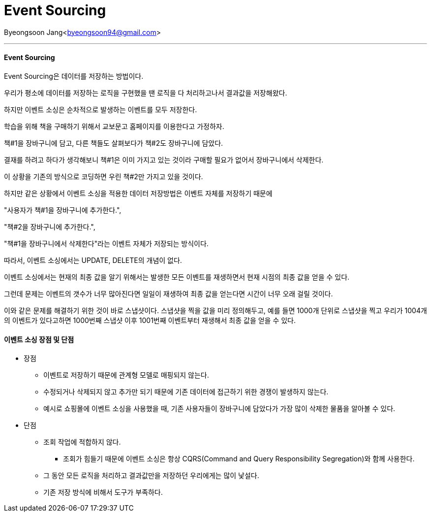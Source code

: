 = Event Sourcing

:icons: font
:Author: Byeongsoon Jang
:Email: byeongsoon94@gmail.com
:Date: 2020.09.08
:Revision: 1.0
:imagesdir: ./image



{Author}<{Email}>

---

==== Event Sourcing

Event Sourcing은 데이터를 저장하는 방법이다.

우리가 평소에 데이터를 저장하는 로직을 구현했을 땐 로직을 다 처리하고나서 결과값을 저장해왔다.

하지만 이벤트 소싱은 순차적으로 발생하는 이벤트를 모두 저장한다.

====
학습을 위해 책을 구매하기 위해서 교보문고 홈페이지를 이용한다고 가정하자.

책#1을 장바구니에 담고, 다른 책들도 살펴보다가 책#2도 장바구니에 담았다.

결재를 하려고 하다가 생각해보니 책#1은 이미 가지고 있는 것이라 구매할 필요가 없어서 장바구니에서 삭제한다.

이 상황을 기존의 방식으로 코딩하면 우린 책#2만 가지고 있을 것이다.

하지만 같은 상황에서 이벤트 소싱을 적용한 데이터 저장방법은 이벤트 자체를 저장하기 때문에

"사용자가 책#1을 장바구니에 추가한다.",

"책#2을 장바구니에 추가한다.",

"책#1을 장바구니에서 삭제한다"라는 이벤트 자체가 저장되는 방식이다.

따라서, 이벤트 소싱에서는 UPDATE, DELETE의 개념이 없다.
====

이벤트 소싱에서는 현재의 최종 값을 알기 위해서는 발생한 모든 이벤트를 재생하면서 현재 시점의 최종 값을 얻을 수 있다.

그런데 문제는 이벤트의 갯수가 너무 많아진다면 일일이 재생하여 최종 값을 얻는다면 시간이 너무 오래 걸릴 것이다.

이와 같은 문제를 해결하기 위한 것이 바로 스냅샷이다. 스냅샷을 찍을 값을 미리 정의해두고, 예를 들면 1000개 단위로 스냅샷을 찍고 우리가 1004개의 이벤트가 있다고하면 1000번째 스냅샷 이후 1001번째 이벤트부터 재생해서 최종 값을 얻을 수 있다.

==== 이벤트 소싱 장점 및 단점

* 장점
** 이벤트로 저장하기 때문에 관계형 모델로 매핑되지 않는다.
** 수정되거나 삭제되지 않고 추가만 되기 때문에 기존 데이터에 접근하기 위한 경쟁이 발생하지 않는다.
** 예시로 쇼핑몰에 이벤트 소싱을 사용했을 때, 기존 사용자들이 장바구니에 담았다가 가장 많이 삭제한 물품을 알아볼 수 있다.

* 단점
** 조회 작업에 적합하지 않다.
*** 조회가 힘들기 때문에 이벤트 소싱은 항상 CQRS(Command and Query Responsibility Segregation)와 함께 사용한다.
** 그 동안 모든 로직을 처리하고 결과값만을 저장하던 우리에게는 많이 낯설다.
** 기존 저장 방식에 비해서 도구가 부족하다.
